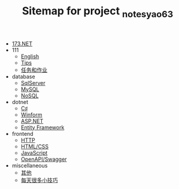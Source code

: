 #+TITLE: Sitemap for project _notes_yao63

- [[file:index.org][173.NET]]
- 111
  - [[file:111/english.org][English]]
  - [[file:111/notes.org][Tips]]
  - [[file:111/tasks.org][任务和作业]]
- database
  - [[file:database/1-sqlserver.org][SqlServer]]
  - [[file:database/2-mysql.org][MySQL]]
  - [[file:database/5-nosql.org][NoSQL]]
- dotnet
  - [[file:dotnet/0-csharp.org][C♯]]
  - [[file:dotnet/4-winform.org][Winform]]
  - [[file:dotnet/5-aspnet.org][ASP.NET]]
  - [[file:dotnet/7-ef.org][Entity Framework]]
- frontend
  - [[file:frontend/0-http.org][HTTP]]
  - [[file:frontend/1-html+css.org][HTML/CSS]]
  - [[file:frontend/2-javascript.org][JavaScript]]
  - [[file:frontend/3-openapi.org][OpenAPI/Swagger]]
- miscellaneous
  - [[file:miscellaneous/misc.org][其他]]
  - [[file:miscellaneous/skills.org][每天很多小技巧]]